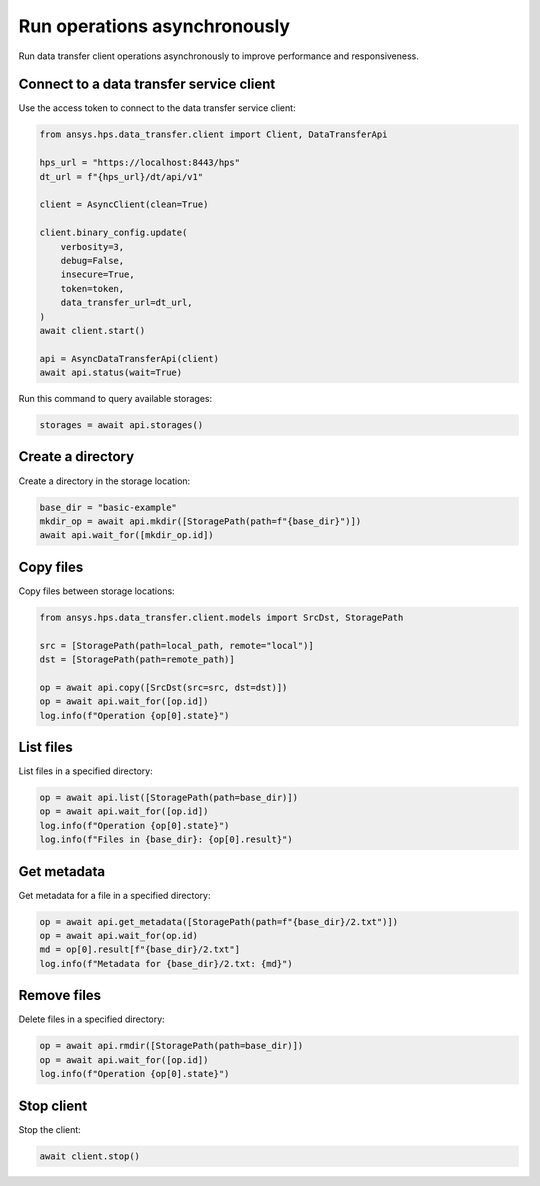 Run operations asynchronously
=============================

Run data transfer client operations asynchronously to improve performance and responsiveness.

Connect to a data transfer service client
-----------------------------------------

Use the access token to connect to the data transfer service client:

.. code-block:: python

    from ansys.hps.data_transfer.client import Client, DataTransferApi

    hps_url = "https://localhost:8443/hps"
    dt_url = f"{hps_url}/dt/api/v1"

    client = AsyncClient(clean=True)

    client.binary_config.update(
        verbosity=3,
        debug=False,
        insecure=True,
        token=token,
        data_transfer_url=dt_url,
    )
    await client.start()

    api = AsyncDataTransferApi(client)
    await api.status(wait=True)

Run this command to query available storages:

.. code-block:: python

    storages = await api.storages()

Create a directory
------------------

Create a directory in the storage location:

.. code-block:: python

    base_dir = "basic-example"
    mkdir_op = await api.mkdir([StoragePath(path=f"{base_dir}")])
    await api.wait_for([mkdir_op.id])

Copy files
----------

Copy files between storage locations:

.. code-block:: python

    from ansys.hps.data_transfer.client.models import SrcDst, StoragePath

    src = [StoragePath(path=local_path, remote="local")]
    dst = [StoragePath(path=remote_path)]

    op = await api.copy([SrcDst(src=src, dst=dst)])
    op = await api.wait_for([op.id])
    log.info(f"Operation {op[0].state}")

List files
----------

List files in a specified directory:

.. code-block:: python

    op = await api.list([StoragePath(path=base_dir)])
    op = await api.wait_for([op.id])
    log.info(f"Operation {op[0].state}")
    log.info(f"Files in {base_dir}: {op[0].result}")

Get metadata
------------

Get metadata for a file in a specified directory:

.. code-block:: python

    op = await api.get_metadata([StoragePath(path=f"{base_dir}/2.txt")])
    op = await api.wait_for(op.id)
    md = op[0].result[f"{base_dir}/2.txt"]
    log.info(f"Metadata for {base_dir}/2.txt: {md}")

Remove files
------------

Delete files in a specified directory:

.. code-block:: python

    op = await api.rmdir([StoragePath(path=base_dir)])
    op = await api.wait_for([op.id])
    log.info(f"Operation {op[0].state}")

Stop client
-----------

Stop the client:

.. code-block:: python

    await client.stop()
